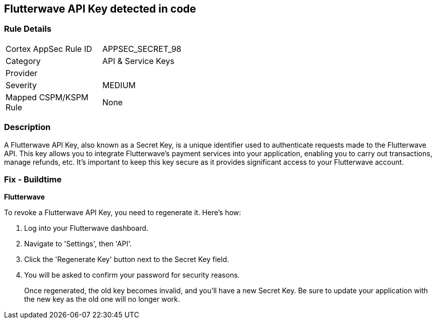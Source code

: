 == Flutterwave API Key detected in code


=== Rule Details

[width=45%]
|===
|Cortex AppSec Rule ID |APPSEC_SECRET_98
|Category |API & Service Keys
|Provider |
|Severity |MEDIUM
|Mapped CSPM/KSPM Rule |None
|===


=== Description

A Flutterwave API Key, also known as a Secret Key, is a unique identifier used to authenticate requests made to the Flutterwave API. This key allows you to integrate Flutterwave's payment services into your application, enabling you to carry out transactions, manage refunds, etc. It's important to keep this key secure as it provides significant access to your Flutterwave account.


=== Fix - Buildtime


*Flutterwave*

To revoke a Flutterwave API Key, you need to regenerate it. Here's how:

1. Log into your Flutterwave dashboard.
2. Navigate to 'Settings', then 'API'.
3. Click the 'Regenerate Key' button next to the Secret Key field.
4. You will be asked to confirm your password for security reasons.
+
Once regenerated, the old key becomes invalid, and you'll have a new Secret Key. Be sure to update your application with the new key as the old one will no longer work.

